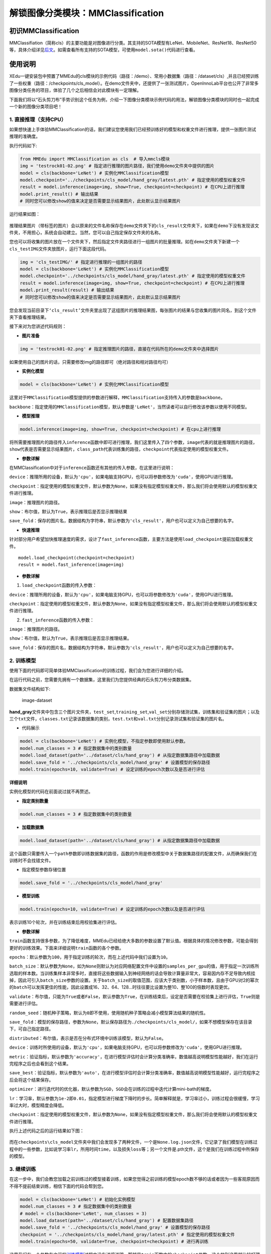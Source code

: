 解锁图像分类模块：MMClassification
==================================

初识MMClassification
~~~~~~~~~~~~~~~~~~~~

MMClassifiation（简称cls）的主要功能是对图像进行分类。其支持的SOTA模型有LeNet、MobileNet、ResNet18、ResNet50等，具体介绍详见\ `后文 <https://xedu.readthedocs.io/zh/latest/mmedu/mmclassification.html#sota>`__\ 。如需查看所有支持的SOTA模型，可使用\ ``model.sota()``\ 代码进行查看。

使用说明
~~~~~~~~

XEdu一键安装包中预置了MMEdu的cls模块的示例代码（路径：/demo）、常用小数据集（路径：/dataset/cls）,并且已经预训练了一些权重（路径：/checkpoints/cls_model）。在demo文件夹中，还提供了一张测试图片，OpenInnoLab平台也公开了非常多图像分类任务的项目，体验了几个之后相信会对此模块有一定理解。

下面我们将以“石头剪刀布”手势识别这个任务为例，介绍一下图像分类模块示例代码的用法，解锁图像分类模块的同时也一起完成一个新的图像分类项目吧！

1. 直接推理（支持CPU）
^^^^^^^^^^^^^^^^^^^^^^

如果想快速上手体验MMClassification的话，我们建议您使用我们已经预训练好的模型和权重文件进行推理，提供一张图片测试推理的准确度。

执行代码如下:

.. code:: python

   from MMEdu import MMClassification as cls  # 导入mmcls模块
   img = 'testrock01-02.png' # 指定进行推理的图片路径，我们使用demo文件夹中提供的图片
   model = cls(backbone='LeNet') # 实例化MMClassification模型
   model.checkpoint='../checkpoints/cls_model/hand_gray/latest.pth' # 指定使用的模型权重文件
   result = model.inference(image=img, show=True, checkpoint=checkpoint) # 在CPU上进行推理
   model.print_result() # 输出结果
   # 同时您可以修改show的值来决定是否需要显示结果图片，此处默认显示结果图片

运行结果如图：

.. figure:: ../../build/html/_static/cls_result.png


推理结果图片（带标签的图片）会以原来的文件名称保存在\ ``demo``\ 文件夹下的\ ``cls_result``\ 文件夹下，如果在\ ``demo``\ 下没有发现该文件夹，不用担心，系统会自动建立。当然，您可以自己指定保存文件夹的名称。

您也可以将收集的图片放在一个文件夹下，然后指定文件夹路径进行一组图片的批量推理。如在\ ``demo``\ 文件夹下新建一个\ ``cls_testIMG``\ 文件夹放图片，运行下面这段代码。

.. code:: python

   img = 'cls_testIMG/' # 指定进行推理的一组图片的路径
   model = cls(backbone='LeNet') # 实例化MMClassification模型
   model.checkpoint='../checkpoints/cls_model/hand_gray/latest.pth' # 指定使用的模型权重文件
   result = model.inference(image=img, show=True, checkpoint=checkpoint) # 在CPU上进行推理
   model.print_result(result) # 输出结果
   # 同时您可以修改show的值来决定是否需要显示结果图片，此处默认显示结果图片

您会发现当前目录下\ ``‘cls_result’``\ 文件夹里出现了这组图片的推理结果图，每张图片的结果与您收集的图片同名，到这个文件夹下查看推理结果。

接下来对为您讲述代码规则：

-  **图片准备**

.. code:: python

   img = 'testrock01-02.png' # 指定推理图片的路径，直接在代码所在的demo文件夹中选择图片

如果使用自己的图片的话，只需要修改img的路径即可（绝对路径和相对路径均可）

-  **实例化模型**

.. code:: python

   model = cls(backbone='LeNet') # 实例化MMClassification模型

这里对于\ ``MMClassification``\ 模型提供的参数进行解释，\ ``MMClassification``\ 支持传入的参数是\ ``backbone``\ 。

``backbone``\ ：指定使用的\ ``MMClassification``\ 模型，默认参数是\ ``'LeNet'``\ ，当然读者可以自行修改该参数以使用不同模型。

-  **模型推理**

.. code:: python

   model.inference(image=img, show=True, checkpoint=checkpoint) # 在cpu上进行推理

将所需要推理图片的路径传入\ ``inference``\ 函数中即可进行推理，我们这里传入了四个参数，\ ``image``\ 代表的就是推理图片的路径，\ ``show``\ 代表是否需要显示结果图片，\ ``class_path``\ 代表训练集的路径，\ ``checkpoint``\ 代表指定使用的模型权重文件。

-  **参数详解**

在MMClassification中对于\ ``inference``\ 函数还有其他的传入参数，在这里进行说明：

``device``\ ：推理所用的设备，默认为\ ``'cpu'``\ ，如果电脑支持GPU，也可以将参数修改为\ ``'cuda'``\ ，使用GPU进行推理。

``checkpoint``\ ：指定使用的模型权重文件，默认参数为\ ``None``\ ，如果没有指定模型权重文件，那么我们将会使用默认的模型权重文件进行推理。

``image``\ ：推理图片的路径。

``show``\ ：布尔值，默认为\ ``True``\ ，表示推理后是否显示推理结果

``save_fold``\ ：保存的图片名，数据结构为字符串，默认参数为\ ``'cls_result'``\ ，用户也可以定义为自己想要的名字。

-  **快速推理**

针对部分用户希望加快推理速度的需求，设计了\ ``fast_inference``\ 函数，主要方法是使用\ ``load_checkpoint``\ 提前加载权重文件。

::

   model.load_checkpoint(checkpoint=checkpoint)
   result = model.fast_inference(image=img)

-  **参数详解**

1. ``load_checkpoint``\ 函数的传入参数：

``device``\ ：推理所用的设备，默认为\ ``'cpu'``\ ，如果电脑支持GPU，也可以将参数修改为\ ``'cuda'``\ ，使用GPU进行推理。

``checkpoint``\ ：指定使用的模型权重文件，默认参数为\ ``None``\ ，如果没有指定模型权重文件，那么我们将会使用默认的模型权重文件进行推理。

2. ``fast_inference``\ 函数的传入参数：

``image``\ ：推理图片的路径。

``show``\ ：布尔值，默认为\ ``True``\ ，表示推理后是否显示推理结果。

``save_fold``\ ：保存的图片名，数据结构为字符串，默认参数为\ ``'cls_result'``\ ，用户也可以定义为自己想要的名字。

2. 训练模型
^^^^^^^^^^^

使用下面的代码即可简单体验MMClassification的训练过程，我们会为您进行详细的介绍。

在运行代码之前，您需要先拥有一个数据集，这里我们为您提供经典的石头剪刀布分类数据集。

数据集文件结构如下:

.. figure:: ../../build/html/_static/cls_dataset.png
   :alt: image-dataset

   image-dataset

**hand_gray**\ 文件夹中包含三个图片文件夹，\ ``test_set``,\ ``training_set``,\ ``val_set``\ 分别存储测试集，训练集和验证集的图片；以及三个\ ``txt``\ 文件，\ ``classes.txt``\ 记录该数据集的类别，\ ``test.txt``\ 和\ ``val.txt``\ 分别记录测试集和验证集的图片名。

-  代码展示

.. code:: python

   model = cls(backbone='LeNet') # 实例化模型，不指定参数即使用默认参数。
   model.num_classes = 3 # 指定数据集中的类别数量
   model.load_dataset(path='../dataset/cls/hand_gray') # 从指定数据集路径中加载数据
   model.save_fold = '../checkpoints/cls_model/hand_gray' # 设置模型的保存路径
   model.train(epochs=10, validate=True) # 设定训练的epoch次数以及是否进行评估

**详细说明**

实例化模型的代码在前面说过就不再赘述。

-  **指定类别数量**

.. code:: python

   model.num_classes = 3 # 指定数据集中的类别数量

-  **加载数据集**

.. code:: python

   model.load_dataset(path='../dataset/cls/hand_gray') # 从指定数据集路径中加载数据

这个函数只需要传入一个\ ``path``\ 参数即训练数据集的路径，函数的作用是修改模型中关于数据集路径的配置文件，从而确保我们在训练时不会找错文件。

-  指定模型参数存储位置

.. code:: python

   model.save_fold = '../checkpoints/cls_model/hand_gray'

-  **模型训练**

.. code:: python

   model.train(epochs=10, validate=True) # 设定训练的epoch次数以及是否进行评估

表示训练10个轮次，并在训练结束后用校验集进行评估。

-  **参数详解**

``train``\ 函数支持很多参数，为了降低难度，MMEdu已经给绝大多数的参数设置了默认值。根据具体的情况修改参数，可能会得到更好的训练效果。下面来详细说明\ ``train``\ 函数的各个参数。

``epochs``\ ：默认参数为\ ``100``\ ，用于指定训练的轮次，而在上述代码中我们设置为\ ``10``\ 。

``batch_size``\ ：默认参数为\ ``None``\ ，如为\ ``None``\ 则默认为对应网络配置文件中设置的\ ``samples_per_gpu``\ 的值，用于指定一次训练所选取的样本数。当训练集样本非常多时，直接将这些数据输入到神经网络的话会导致计算量非常大，容易因内存不足导致内核挂掉，因此可引入\ ``batch_size``\ 参数的设置。关于\ ``batch_size``\ 的取值范围，应该大于类别数，小于样本数，且由于GPU对2的幂次的\ ``batch``\ 可以发挥更佳的性能，因此设置成16、32、64、128…时往往要比设置为整10、整100的倍数时表现更优。

``validate``\ ：布尔值，只能为\ ``True``\ 或者\ ``False``\ ，默认参数为\ ``True``\ ，在训练结束后，设定是否需要在校验集上进行评估，\ ``True``\ 则是需要进行评估。

``random_seed``\ ：随机种子策略，默认为\ ``0``\ 即不使用，使用随机种子策略会减小模型算法结果的随机性。

``save_fold``\ ：模型的保存路径，参数为\ ``None``\ ，默认保存路径为\ ``./checkpoints/cls_model/``\ ，如果不想模型保存在该目录下，可自己指定路径。

``distributed``\ ：布尔值，表示是否在分布式环境中训练该模型，默认为\ ``False``\ 。

``device``\ ：训练时所使用的设备，默认为\ ``'cpu'``\ ，如果电脑支持GPU，也可以将参数修改为\ ``'cuda'``\ ，使用GPU进行推理。

``metric``\ ：验证指标，默认参数为\ ``'accuracy'``\ ，在进行模型评估时会计算分类准确率，数值越高说明模型性能越好，我们在运行完程序之后也会看到这个结果。

``save_best``\ ：验证指标，默认参数为\ ``'auto'``\ ，在进行模型评估时会计算分类准确率，数值越高说明模型性能越好，运行完程序之后会将这个结果保存。

``optimizer``\ ：进行迭代时的优化器，默认参数为\ ``SGD``\ ，\ ``SGD``\ 会在训练的过程中迭代计算mini-bath的梯度。

``lr``\ ：学习率，默认参数为\ ``1e-2``\ 即\ ``0.01``\ ，指定模型进行梯度下降时的步长。简单解释就是，学习率过小，训练过程会很缓慢，学习率过大时，模型精度会降低。

``checkpoint``\ ：指定使用的模型权重文件，默认参数为\ ``None``\ ，如果没有指定模型权重文件，那么我们将会使用默认的模型权重文件进行推理。

执行上述代码之后的运行结果如下图：

.. figure:: ../../build/html/_static/cls_train.png


而在\ ``checkpoints\cls_model``\ 文件夹中我们会发现多了两种文件，一个是\ ``None.log.json``\ 文件，它记录了我们模型在训练过程中的一些参数，比如说学习率\ ``lr``\ ，所用时间\ ``time``\ ，以及损失\ ``loss``\ 等；另一个文件是.pth文件，这个是我们在训练过程中所保存的模型。

3. 继续训练
^^^^^^^^^^^

在这一步中，我们会教您加载之前训练过的模型接着训练，如果您觉得之前训练的模型epoch数不够的话或者因为一些客观原因而不得不提前结束训练，相信下面的代码会帮到您。

.. code:: python

   model = cls(backbone='LeNet') # 初始化实例模型
   model.num_classes = 3 # 指定数据集中的类别数量
   # model = cls(backbone='LeNet', num_classes = 3)
   model.load_dataset(path='../dataset/cls/hand_gray') # 配置数据集路径
   model.save_fold = '../checkpoints/cls_model/hand_gray' # 设置模型的保存路径
   checkpoint = '../checkpoints/cls_model/hand_gray/latest.pth' # 指定使用的模型权重文件
   model.train(epochs=50, validate=True, checkpoint=checkpoint) # 进行再训练

这里我们有一个参数在之前的\ `训练模型 <####2.训练模型>`__\ 过程中没有详细说明，那就是\ ``train``\ 函数中的\ ``checkpoint``\ 参数，这个放到这里就比较好理解，它的意思是指定需要进行再训练的模型路径，当然你也可以根据你需要训练的不同模型而调整参数。

4. 支持的SOTA模型
^^^^^^^^^^^^^^^^^

目前MMClassifiation支持的SOTA模型有LeNet、MobileNet、ResNet18、ResNet50等，如需查看所有支持的SOTA模型，可使用\ ``model.sota()``\ 代码进行查看。这些模型的作用和适用场景简介如下。

-  **LeNet**

适用于灰度图像识别。

-  **MobileNet**

适用于绝大多数的图像识别，支持1000个分类。

-  **ResNet**

广泛应用于分类、分割、检测等问题，结构简单，效果拔群。

各个SOTA模型的比较：

LeNet是一种简单的深度卷积神经网络，他的特色就是参数量少、计算小，训练模型很快，确定层数少，不能充分学习数据的特征，LeNet比较适合图像比较简单的图像分类，通常像素值超过224的图片或者彩色图片分类建议选择MobileNet和ResNet。

==== =====================================================================================
序号 SOTA模型介绍
==== =====================================================================================
1    `LeNet <https://xedu.readthedocs.io/zh/latest/dl_library/net/lenet5.html>`__
2    `MobileNet <https://xedu.readthedocs.io/zh/latest/dl_library/net/mobilenet.html>`__
3    `ResNet <https://xedu.readthedocs.io/zh/latest/dl_library/net/ResNet.html>`__
4    `更多 <https://xedu.readthedocs.io/zh/latest/dl_library/network_introduction.html>`__
==== =====================================================================================
